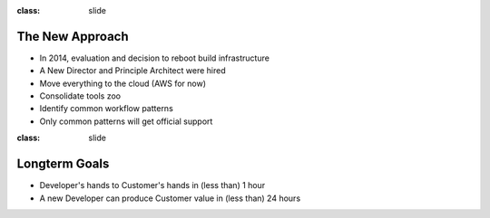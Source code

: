 
:class: slide

The New Approach
================

- In 2014, evaluation and decision to reboot build infrastructure
- A New Director and Principle Architect were hired
- Move everything to the cloud (AWS for now)
- Consolidate tools zoo
- Identify common workflow patterns
- Only common patterns will get official support

:class: slide

Longterm Goals
==============

- Developer's hands to Customer's hands in (less than) 1 hour
- A new Developer can produce Customer value in (less than) 24 hours


